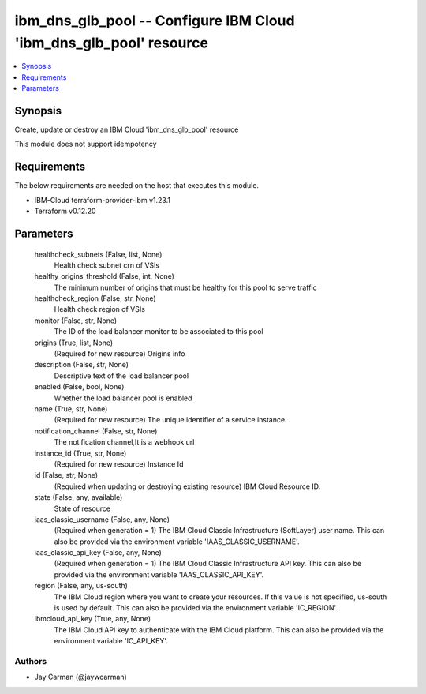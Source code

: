 
ibm_dns_glb_pool -- Configure IBM Cloud 'ibm_dns_glb_pool' resource
===================================================================

.. contents::
   :local:
   :depth: 1


Synopsis
--------

Create, update or destroy an IBM Cloud 'ibm_dns_glb_pool' resource

This module does not support idempotency



Requirements
------------
The below requirements are needed on the host that executes this module.

- IBM-Cloud terraform-provider-ibm v1.23.1
- Terraform v0.12.20



Parameters
----------

  healthcheck_subnets (False, list, None)
    Health check subnet crn of VSIs


  healthy_origins_threshold (False, int, None)
    The minimum number of origins that must be healthy for this pool to serve traffic


  healthcheck_region (False, str, None)
    Health check region of VSIs


  monitor (False, str, None)
    The ID of the load balancer monitor to be associated to this pool


  origins (True, list, None)
    (Required for new resource) Origins info


  description (False, str, None)
    Descriptive text of the load balancer pool


  enabled (False, bool, None)
    Whether the load balancer pool is enabled


  name (True, str, None)
    (Required for new resource) The unique identifier of a service instance.


  notification_channel (False, str, None)
    The notification channel,It is a webhook url


  instance_id (True, str, None)
    (Required for new resource) Instance Id


  id (False, str, None)
    (Required when updating or destroying existing resource) IBM Cloud Resource ID.


  state (False, any, available)
    State of resource


  iaas_classic_username (False, any, None)
    (Required when generation = 1) The IBM Cloud Classic Infrastructure (SoftLayer) user name. This can also be provided via the environment variable 'IAAS_CLASSIC_USERNAME'.


  iaas_classic_api_key (False, any, None)
    (Required when generation = 1) The IBM Cloud Classic Infrastructure API key. This can also be provided via the environment variable 'IAAS_CLASSIC_API_KEY'.


  region (False, any, us-south)
    The IBM Cloud region where you want to create your resources. If this value is not specified, us-south is used by default. This can also be provided via the environment variable 'IC_REGION'.


  ibmcloud_api_key (True, any, None)
    The IBM Cloud API key to authenticate with the IBM Cloud platform. This can also be provided via the environment variable 'IC_API_KEY'.













Authors
~~~~~~~

- Jay Carman (@jaywcarman)

